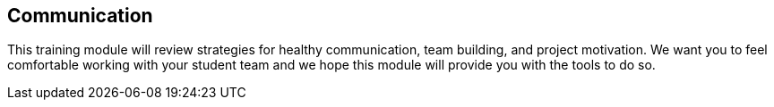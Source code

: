 == Communication

This training module will review strategies for healthy communication, team building, and project motivation. We want you to feel comfortable working with your student team and we hope this module will provide you with the tools to do so.